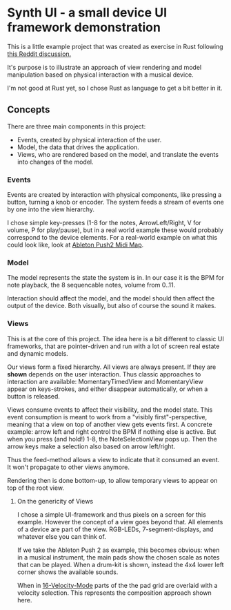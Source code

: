 * Synth UI - a small device UI framework demonstration

This is a little example project that was created as exercise in Rust
following [[https://www.reddit.com/r/embedded/comments/15zj7uk/looking_for_resources_for_complex_menu_design_for/][this Reddit discussion.]]

It's purpose is to illustrate an approach of view rendering and model
manipulation based on physical interaction with a musical device.

I'm not good at Rust yet, so I chose Rust as language to get a bit
better in it.

** Concepts

There are three main components in this project:

 - Events, created by physical interaction of the user.
 - Model, the data that drives the application.
 - Views, who are rendered based on the model, and translate the
   events into changes of the model.

*** Events

Events are created by interaction with physical components, like
pressing a button, turning a knob or encoder. The system feeds a
stream of events one by one into the view hierarchy.

I chose simple key-presses (1-8 for the notes, ArrowLeft/Right, V for
volume, P for play/pause), but in a real world example these would
probably correspond to the device elements. For a real-world example
on what this could look like, look at [[https://github.com/Ableton/push-interface/blob/master/doc/AbletonPush2MIDIDisplayInterface.asc][Ableton Push2 Midi Map]].

*** Model

The model represents the state the system is in. In our case it is the
BPM for note playback, the 8 sequencable notes, volume from 0..11.

Interaction should affect the model, and the model should then affect
the output of the device. Both visually, but also of course the sound
it makes.

*** Views

This is at the core of this project. The idea here is a bit different
to classic UI frameworks, that are pointer-driven and run with a lot
of screen real estate and dynamic models.

Our views form a fixed hierarchy. All views are always present. If
they are *shown* depends on the user interaction. Thus classic
approaches to interaction are available: MomentaryTimedView and
MomentaryView appear on keys-strokes, and either disappear
automatically, or when a button is released.

Views consume events to affect their visibility, and the model
state. This event consumption is meant to work from a "visibly
first"-perspective, meaning that a view on top of another view gets
events first. A concrete example: arrow left and right control the BPM
if nothing else is active. But when you press (and hold!) 1-8, the
NoteSelectionView pops up. Then the arrow keys make a selection also
based on arrow left/right.

Thus the feed-method allows a view to indicate that it consumed an
event. It won't propagate to other views anymore.

Rendering then is done bottom-up, to allow temporary views to appear
on top of the root view.

**** On the genericity of Views

I chose a simple UI-framework and thus pixels on a screen for this
example. However the concept of a view goes beyond that. All elements
of a device are part of the view. RGB-LEDs, 7-segment-displays,
and whatever else you can think of.

If we take the Ableton Push 2 as example, this becomes obvious: when
in a musical instrument, the main pads show the chosen scale as notes
that can be played. When a drum-kit is shown, instead the 4x4 lower
left corner shows the available sounds.

When in [[https://www.ableton.com/en/manual/using-push-2/#16-velocities-mode][16-Velocity-Mode]] parts of the the pad grid are overlaid with a
velocity selection. This represents the composition approach shown
here.
